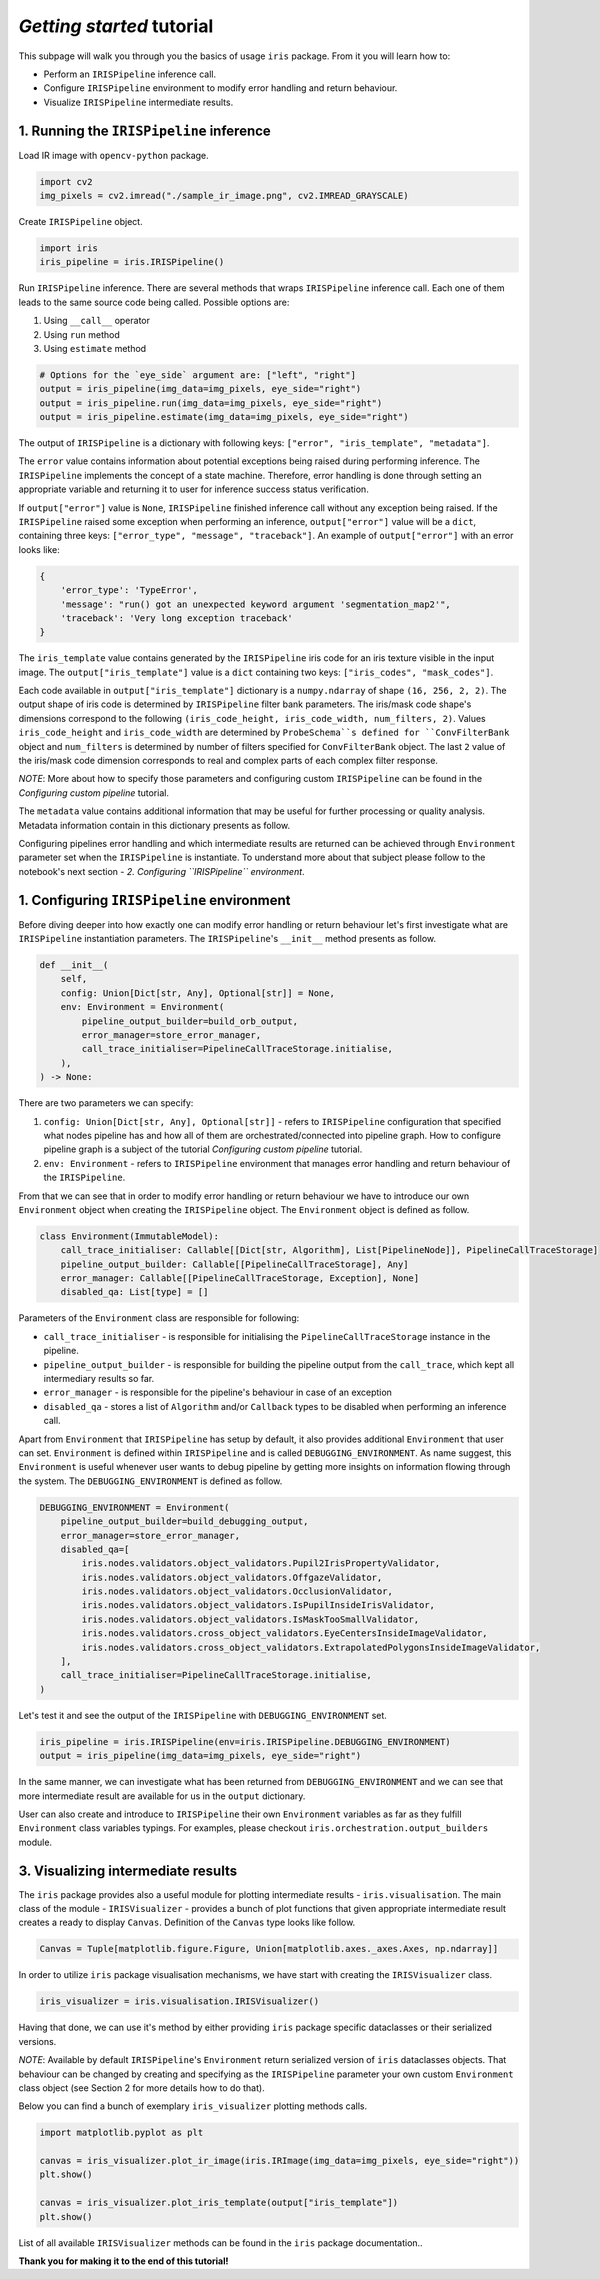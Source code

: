 *Getting started* tutorial
================================

This subpage will walk you through you the basics of usage ``iris`` package. From it you will learn how to:

* Perform an ``IRISPipeline`` inference call.
* Configure ``IRISPipeline`` environment to modify error handling and return behaviour.
* Visualize ``IRISPipeline`` intermediate results.

1. Running the ``IRISPipeline`` inference
------------------------------------------------------

Load IR image with ``opencv-python`` package.

.. code-block:: python

    import cv2
    img_pixels = cv2.imread("./sample_ir_image.png", cv2.IMREAD_GRAYSCALE)

Create ``IRISPipeline`` object.

.. code-block:: python

    import iris
    iris_pipeline = iris.IRISPipeline()

Run ``IRISPipeline`` inference.
There are several methods that wraps ``IRISPipeline`` inference call. Each one of them leads to the same source code being called. Possible options are:

#. Using ``__call__`` operator
#. Using ``run`` method
#. Using ``estimate`` method

.. code-block:: python

    # Options for the `eye_side` argument are: ["left", "right"]
    output = iris_pipeline(img_data=img_pixels, eye_side="right")
    output = iris_pipeline.run(img_data=img_pixels, eye_side="right")
    output = iris_pipeline.estimate(img_data=img_pixels, eye_side="right")

The output of ``IRISPipeline`` is a dictionary with following keys: ``["error", "iris_template", "metadata"]``.

The ``error`` value contains information about potential exceptions being raised during performing inference. The ``IRISPipeline`` implements the concept of a state machine. Therefore, error handling is done through setting an appropriate variable and returning it to user for inference success status verification.

If ``output["error"]`` value is ``None``, ``IRISPipeline`` finished inference call without any exception being raised. If the ``IRISPipeline`` raised some exception when performing an inference, ``output["error"]`` value will be a ``dict``, containing three keys: ``["error_type", "message", "traceback"]``. An example of ``output["error"]`` with an error looks like:

.. code-block:: python

    {
        'error_type': 'TypeError',
        'message': "run() got an unexpected keyword argument 'segmentation_map2'",
        'traceback': 'Very long exception traceback'
    }

The ``iris_template`` value contains generated by the ``IRISPipeline`` iris code for an iris texture visible in the input image. The ``output["iris_template"]`` value is a ``dict`` containing two keys: ``["iris_codes", "mask_codes"]``.

Each code available in ``output["iris_template"]`` dictionary is a ``numpy.ndarray`` of shape ``(16, 256, 2, 2)``. The output shape of iris code is determined by ``IRISPipeline`` filter bank parameters. The iris/mask code shape's dimensions correspond to the following ``(iris_code_height, iris_code_width, num_filters, 2)``. Values ``iris_code_height`` and ``iris_code_width`` are determined by ``ProbeSchema``s defined for ``ConvFilterBank`` object and ``num_filters`` is determined by number of filters specified for ``ConvFilterBank`` object. The last ``2`` value of the iris/mask code dimension corresponds to real and complex parts of each complex filter response.

*NOTE*: More about how to specify those parameters and configuring custom ``IRISPipeline`` can be found in the *Configuring custom pipeline* tutorial.

The ``metadata`` value contains additional information that may be useful for further processing or quality analysis. Metadata information contain in this dictionary presents as follow.

Configuring pipelines error handling and which intermediate results are returned can be achieved through ``Environment`` parameter set when the ``IRISPipeline`` is instantiate. To understand more about that subject please follow to the notebook's next section - *2. Configuring ``IRISPipeline`` environment*.

1. Configuring ``IRISPipeline`` environment
--------------------------------------------

Before diving deeper into how exactly one can modify error handling or return behaviour let's first investigate what are ``IRISPipeline`` instantiation parameters. The ``IRISPipeline``'s ``__init__`` method presents as follow.

.. code-block:: python

    def __init__(
        self,
        config: Union[Dict[str, Any], Optional[str]] = None,
        env: Environment = Environment(
            pipeline_output_builder=build_orb_output,
            error_manager=store_error_manager,
            call_trace_initialiser=PipelineCallTraceStorage.initialise,
        ),
    ) -> None:

There are two parameters we can specify:

#. ``config: Union[Dict[str, Any], Optional[str]]`` - refers to ``IRISPipeline`` configuration that specified what nodes pipeline has and how all of them are orchestrated/connected into pipeline graph. How to configure pipeline graph is a subject of the tutorial *Configuring custom pipeline* tutorial.

#. ``env: Environment`` - refers to ``IRISPipeline`` environment that manages error handling and return behaviour of the ``IRISPipeline``.

From that we can see that in order to modify error handling or return behaviour we have to introduce our own ``Environment`` object when creating the ``IRISPipeline`` object. The ``Environment`` object is defined as follow.

.. code-block:: python

    class Environment(ImmutableModel):
        call_trace_initialiser: Callable[[Dict[str, Algorithm], List[PipelineNode]], PipelineCallTraceStorage]
        pipeline_output_builder: Callable[[PipelineCallTraceStorage], Any]
        error_manager: Callable[[PipelineCallTraceStorage, Exception], None]
        disabled_qa: List[type] = []

Parameters of the ``Environment`` class are responsible for following:

* ``call_trace_initialiser`` - is responsible for initialising the ``PipelineCallTraceStorage`` instance in the pipeline.
* ``pipeline_output_builder`` - is responsible for building the pipeline output from the ``call_trace``, which kept all intermediary results so far.
* ``error_manager`` - is responsible for the pipeline's behaviour in case of an exception
* ``disabled_qa`` - stores a list of ``Algorithm`` and/or ``Callback`` types to be disabled when performing an inference call.

Apart from ``Environment`` that ``IRISPipeline`` has setup by default, it also provides additional ``Environment`` that user can set. ``Environment`` is defined within ``IRISPipeline`` and is called ``DEBUGGING_ENVIRONMENT``. As name suggest, this ``Environment`` is useful whenever user wants to debug pipeline by getting more insights on information flowing through the system. The ``DEBUGGING_ENVIRONMENT`` is defined as follow.

.. code-block:: python

    DEBUGGING_ENVIRONMENT = Environment(
        pipeline_output_builder=build_debugging_output,
        error_manager=store_error_manager,
        disabled_qa=[
            iris.nodes.validators.object_validators.Pupil2IrisPropertyValidator,
            iris.nodes.validators.object_validators.OffgazeValidator,
            iris.nodes.validators.object_validators.OcclusionValidator,
            iris.nodes.validators.object_validators.IsPupilInsideIrisValidator,
            iris.nodes.validators.object_validators.IsMaskTooSmallValidator,
            iris.nodes.validators.cross_object_validators.EyeCentersInsideImageValidator,
            iris.nodes.validators.cross_object_validators.ExtrapolatedPolygonsInsideImageValidator,
        ],
        call_trace_initialiser=PipelineCallTraceStorage.initialise,
    )

Let's test it and see the output of the ``IRISPipeline`` with ``DEBUGGING_ENVIRONMENT`` set.

.. code-block:: python

    iris_pipeline = iris.IRISPipeline(env=iris.IRISPipeline.DEBUGGING_ENVIRONMENT)
    output = iris_pipeline(img_data=img_pixels, eye_side="right")

In the same manner, we can investigate what has been returned from ``DEBUGGING_ENVIRONMENT`` and we can see that more intermediate result are available for us in the ``output`` dictionary.

User can also create and introduce to ``IRISPipeline`` their own ``Environment`` variables as far as they fulfill ``Environment`` class variables typings. For examples, please checkout ``iris.orchestration.output_builders`` module.

3. Visualizing intermediate results
------------------------------------------

The ``iris`` package provides also a useful module for plotting intermediate results - ``iris.visualisation``. The main class of the module - ``IRISVisualizer`` - provides a bunch of plot functions that given appropriate intermediate result creates a ready to display ``Canvas``. Definition of the ``Canvas`` type looks like follow.

.. code-block:: python

    Canvas = Tuple[matplotlib.figure.Figure, Union[matplotlib.axes._axes.Axes, np.ndarray]]

In order to utilize ``iris`` package visualisation mechanisms, we have start with creating the ``IRISVisualizer`` class.

.. code-block:: python

    iris_visualizer = iris.visualisation.IRISVisualizer()

Having that done, we can use it's method by either providing ``iris`` package specific dataclasses or their serialized versions.

*NOTE*: Available by default ``IRISPipeline``'s ``Environment`` return serialized version of ``iris`` dataclasses objects. That behaviour can be changed by creating and specifying as the ``IRISPipeline`` parameter your own custom ``Environment`` class object (see Section 2 for more details how to do that).

Below you can find a bunch of exemplary ``iris_visualizer`` plotting methods calls.

.. code-block:: python

    import matplotlib.pyplot as plt

    canvas = iris_visualizer.plot_ir_image(iris.IRImage(img_data=img_pixels, eye_side="right"))
    plt.show()

    canvas = iris_visualizer.plot_iris_template(output["iris_template"])
    plt.show()

List of all available ``IRISVisualizer`` methods can be found in the ``iris`` package documentation..

**Thank you for making it to the end of this tutorial!**
